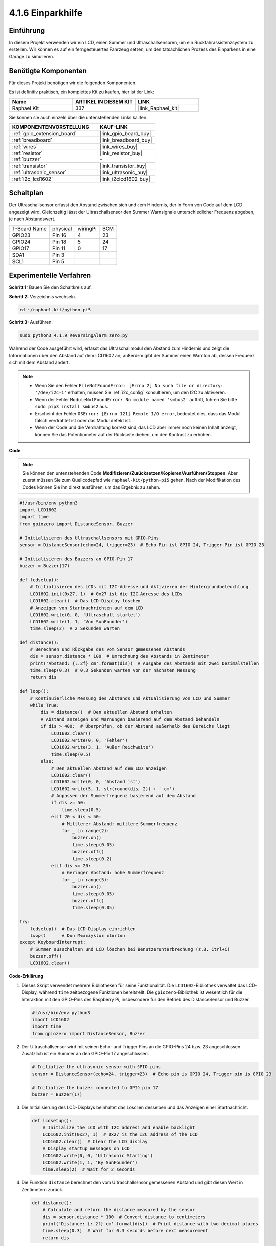 .. _4.1.9_py_pi5:

4.1.6 Einparkhilfe
======================================

Einführung
-------------

In diesem Projekt verwenden wir ein LCD, einen Summer und Ultraschallsensoren, um ein Rückfahrassistenzsystem zu erstellen. Wir können es auf ein ferngesteuertes Fahrzeug setzen, um den tatsächlichen Prozess des Einparkens in eine Garage zu simulieren.

Benötigte Komponenten
------------------------------

Für dieses Projekt benötigen wir die folgenden Komponenten.

.. image:: ../python_pi5/img/4.1.9_reversing_alarm_list.png
    :width: 800
    :align: center

Es ist definitiv praktisch, ein komplettes Kit zu kaufen, hier ist der Link:

.. list-table::
    :widths: 20 20 20
    :header-rows: 1

    *   - Name	
        - ARTIKEL IN DIESEM KIT
        - LINK
    *   - Raphael Kit
        - 337
        - |link_Raphael_kit|

Sie können sie auch einzeln über die untenstehenden Links kaufen.

.. list-table::
    :widths: 30 20
    :header-rows: 1

    *   - KOMPONENTENVORSTELLUNG
        - KAUF-LINK

    *   - :ref:`gpio_extension_board`
        - |link_gpio_board_buy|
    *   - :ref:`breadboard`
        - |link_breadboard_buy|
    *   - :ref:`wires`
        - |link_wires_buy|
    *   - :ref:`resistor`
        - |link_resistor_buy|
    *   - :ref:`buzzer`
        - \-
    *   - :ref:`transistor`
        - |link_transistor_buy|
    *   - :ref:`ultrasonic_sensor`
        - |link_ultrasonic_buy|
    *   - :ref:`i2c_lcd1602`
        - |link_i2clcd1602_buy|

Schaltplan
--------------------

Der Ultraschallsensor erfasst den Abstand zwischen sich und dem Hindernis, der in Form von Code auf dem LCD angezeigt wird. Gleichzeitig lässt der Ultraschallsensor den Summer Warnsignale unterschiedlicher Frequenz abgeben, je nach Abstandswert.

============ ======== ======== ===
T-Board Name physical wiringPi BCM
GPIO23       Pin 16   4        23
GPIO24       Pin 18   5        24
GPIO17       Pin 11   0        17
SDA1         Pin 3             
SCL1         Pin 5             
============ ======== ======== ===

.. image:: ../python_pi5/img/4.1.9_reversing_alarm_schematic.png
   :align: center

Experimentelle Verfahren
---------------------------------

**Schritt 1:** Bauen Sie den Schaltkreis auf.

.. image:: ../python_pi5/img/4.1.9_reversing_alarm_circuit.png
    :align: center

**Schritt 2:** Verzeichnis wechseln.

.. raw:: html

   <run></run>

.. code-block::

    cd ~/raphael-kit/python-pi5

**Schritt 3:** Ausführen.

.. raw:: html

   <run></run>

.. code-block::

    sudo python3 4.1.9_ReversingAlarm_zero.py

Während der Code ausgeführt wird, erfasst das Ultraschallmodul den Abstand zum Hindernis und zeigt die Informationen über den Abstand auf dem LCD1602 an; außerdem gibt der Summer einen Warnton ab, dessen Frequenz sich mit dem Abstand ändert.

.. note::

    * Wenn Sie den Fehler ``FileNotFoundError: [Errno 2] No such file or directory: '/dev/i2c-1'`` erhalten, müssen Sie :ref:`i2c_config` konsultieren, um den I2C zu aktivieren.
    * Wenn der Fehler ``ModuleNotFoundError: No module named 'smbus2'`` auftritt, führen Sie bitte ``sudo pip3 install smbus2`` aus.
    * Erscheint der Fehler ``OSError: [Errno 121] Remote I/O error``, bedeutet dies, dass das Modul falsch verdrahtet ist oder das Modul defekt ist.
    * Wenn der Code und die Verdrahtung korrekt sind, das LCD aber immer noch keinen Inhalt anzeigt, können Sie das Potentiometer auf der Rückseite drehen, um den Kontrast zu erhöhen.


**Code**

.. note::
    Sie können den untenstehenden Code **Modifizieren/Zurücksetzen/Kopieren/Ausführen/Stoppen**. Aber zuerst müssen Sie zum Quellcodepfad wie ``raphael-kit/python-pi5`` gehen. Nach der Modifikation des Codes können Sie ihn direkt ausführen, um das Ergebnis zu sehen.

.. raw:: html

    <run></run>

.. code-block:: python

    #!/usr/bin/env python3
    import LCD1602
    import time
    from gpiozero import DistanceSensor, Buzzer

    # Initialisieren des Ultraschallsensors mit GPIO-Pins
    sensor = DistanceSensor(echo=24, trigger=23)  # Echo-Pin ist GPIO 24, Trigger-Pin ist GPIO 23

    # Initialisieren des Buzzers an GPIO-Pin 17
    buzzer = Buzzer(17)

    def lcdsetup():
        # Initialisieren des LCDs mit I2C-Adresse und Aktivieren der Hintergrundbeleuchtung
        LCD1602.init(0x27, 1)  # 0x27 ist die I2C-Adresse des LCDs
        LCD1602.clear()  # Das LCD-Display löschen
        # Anzeigen von Startnachrichten auf dem LCD
        LCD1602.write(0, 0, 'Ultraschall startet')
        LCD1602.write(1, 1, 'Von SunFounder')
        time.sleep(2)  # 2 Sekunden warten

    def distance():
        # Berechnen und Rückgabe des vom Sensor gemessenen Abstands
        dis = sensor.distance * 100  # Umrechnung des Abstands in Zentimeter
        print('Abstand: {:.2f} cm'.format(dis))  # Ausgabe des Abstands mit zwei Dezimalstellen
        time.sleep(0.3)  # 0,3 Sekunden warten vor der nächsten Messung
        return dis

    def loop():
        # Kontinuierliche Messung des Abstands und Aktualisierung von LCD und Summer
        while True:
            dis = distance()  # Den aktuellen Abstand erhalten
            # Abstand anzeigen und Warnungen basierend auf dem Abstand behandeln
            if dis > 400:  # Überprüfen, ob der Abstand außerhalb des Bereichs liegt
                LCD1602.clear()
                LCD1602.write(0, 0, 'Fehler')
                LCD1602.write(3, 1, 'Außer Reichweite')
                time.sleep(0.5)
            else:
                # Den aktuellen Abstand auf dem LCD anzeigen
                LCD1602.clear()
                LCD1602.write(0, 0, 'Abstand ist')
                LCD1602.write(5, 1, str(round(dis, 2)) + ' cm')
                # Anpassen der Summerfrequenz basierend auf dem Abstand
                if dis >= 50:
                    time.sleep(0.5)
                elif 20 < dis < 50:
                    # Mittlerer Abstand: mittlere Summerfrequenz
                    for _ in range(2):
                        buzzer.on()
                        time.sleep(0.05)
                        buzzer.off()
                        time.sleep(0.2)
                elif dis <= 20:
                    # Geringer Abstand: hohe Summerfrequenz
                    for _ in range(5):
                        buzzer.on()
                        time.sleep(0.05)
                        buzzer.off()
                        time.sleep(0.05)

    try:
        lcdsetup()  # Das LCD-Display einrichten
        loop()      # Den Messzyklus starten
    except KeyboardInterrupt:
        # Summer ausschalten und LCD löschen bei Benutzerunterbrechung (z.B. Ctrl+C)
        buzzer.off()
        LCD1602.clear()



**Code-Erklärung**

#. Dieses Skript verwendet mehrere Bibliotheken für seine Funktionalität. Die ``LCD1602``-Bibliothek verwaltet das LCD-Display, während ``time`` zeitbezogene Funktionen bereitstellt. Die ``gpiozero``-Bibliothek ist wesentlich für die Interaktion mit den GPIO-Pins des Raspberry Pi, insbesondere für den Betrieb des DistanceSensor und Buzzer.

   .. code-block:: python

       #!/usr/bin/env python3
       import LCD1602
       import time
       from gpiozero import DistanceSensor, Buzzer

#. Der Ultraschallsensor wird mit seinen Echo- und Trigger-Pins an die GPIO-Pins 24 bzw. 23 angeschlossen. Zusätzlich ist ein Summer an den GPIO-Pin 17 angeschlossen.

   .. code-block:: python

       # Initialize the ultrasonic sensor with GPIO pins
       sensor = DistanceSensor(echo=24, trigger=23)  # Echo pin is GPIO 24, Trigger pin is GPIO 23

       # Initialize the buzzer connected to GPIO pin 17
       buzzer = Buzzer(17)

#. Die Initialisierung des LCD-Displays beinhaltet das Löschen desselben und das Anzeigen einer Startnachricht.

   .. code-block:: python

       def lcdsetup():
           # Initialize the LCD with I2C address and enable backlight
           LCD1602.init(0x27, 1)  # 0x27 is the I2C address of the LCD
           LCD1602.clear()  # Clear the LCD display
           # Display startup messages on LCD
           LCD1602.write(0, 0, 'Ultrasonic Starting')
           LCD1602.write(1, 1, 'By SunFounder')
           time.sleep(2)  # Wait for 2 seconds

#. Die Funktion ``distance`` berechnet den vom Ultraschallsensor gemessenen Abstand und gibt diesen Wert in Zentimetern zurück.

   .. code-block:: python

       def distance():
           # Calculate and return the distance measured by the sensor
           dis = sensor.distance * 100  # Convert distance to centimeters
           print('Distance: {:.2f} cm'.format(dis))  # Print distance with two decimal places
           time.sleep(0.3)  # Wait for 0.3 seconds before next measurement
           return dis

#. Die Hauptschleife misst kontinuierlich den Abstand, aktualisiert sowohl das LCD als auch den Summer. Sie behandelt verschiedene Abstandsbereiche mit spezifischen Aktionen, wie das Anzeigen von Fehlermeldungen oder das Variieren der Summerfrequenzen basierend auf dem gemessenen Abstand.

   .. code-block:: python

       def loop():
           # Continuously measure distance and update LCD and buzzer
           while True:
               dis = distance()  # Get the current distance
               # Display distance and handle alerts based on distance
               if dis > 400:  # Check if distance is out of range
                   LCD1602.clear()
                   LCD1602.write(0, 0, 'Error')
                   LCD1602.write(3, 1, 'Out of range')
                   time.sleep(0.5)
               else:
                   # Display current distance on LCD
                   LCD1602.clear()
                   LCD1602.write(0, 0, 'Distance is')
                   LCD1602.write(5, 1, str(round(dis, 2)) + ' cm')
                   # Adjust buzzer frequency based on distance
                   if dis >= 50:
                       time.sleep(0.5)
                   elif 20 < dis < 50:
                       # Medium distance: medium buzzer frequency
                       for _ in range(2):
                           buzzer.on()
                           time.sleep(0.05)
                           buzzer.off()
                           time.sleep(0.2)
                   elif dis <= 20:
                       # Close distance: high buzzer frequency
                       for _ in range(5):
                           buzzer.on()
                           time.sleep(0.05)
                           buzzer.off()
                           time.sleep(0.05)

#. Bei Ausführung richtet das Skript das LCD ein und tritt in die Hauptschleife ein. Es kann mit einem Tastaturbefehl (Ctrl+C) unterbrochen werden, wodurch der Summer ausgeschaltet und das LCD gelöscht wird.

   .. code-block:: python

       try:
           lcdsetup()  # Setup the LCD display
           loop()      # Start the measurement loop
       except KeyboardInterrupt:
           # Turn off buzzer and clear LCD on user interrupt (e.g., Ctrl+C)
           buzzer.off()
           LCD1602.clear()
